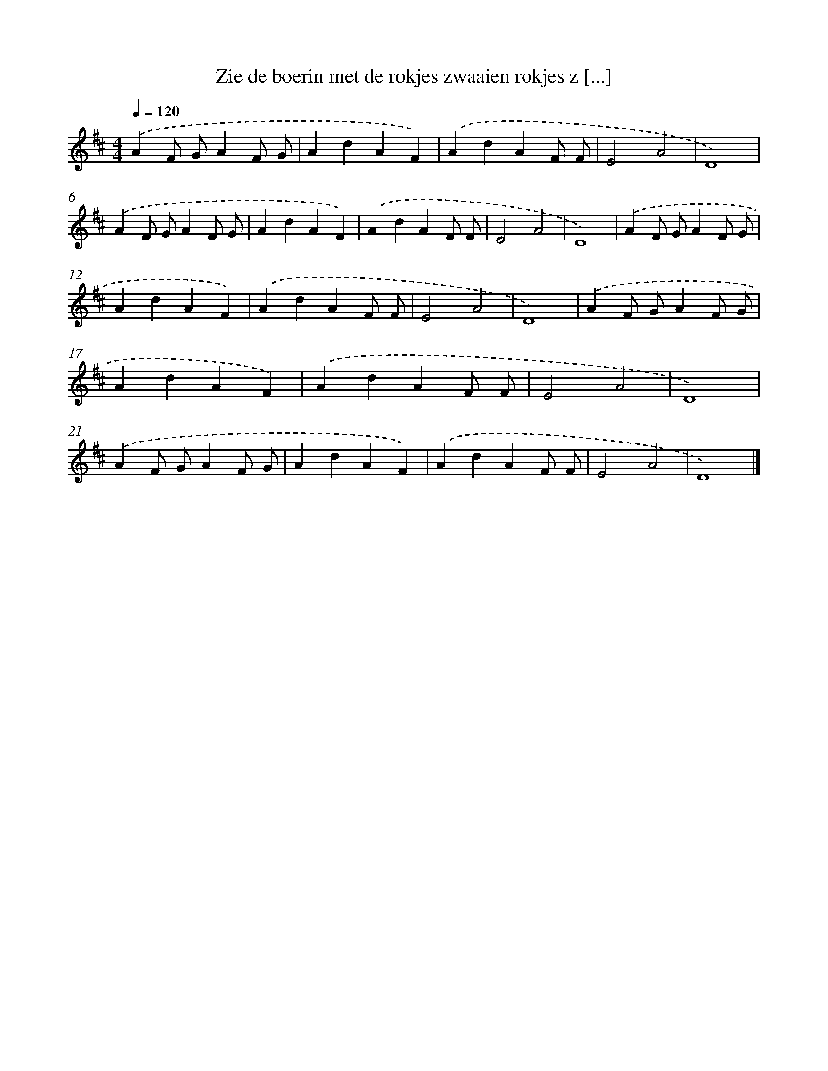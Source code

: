 X: 12986
T: Zie de boerin met de rokjes zwaaien rokjes z [...]
%%abc-version 2.0
%%abcx-abcm2ps-target-version 5.9.1 (29 Sep 2008)
%%abc-creator hum2abc beta
%%abcx-conversion-date 2018/11/01 14:37:30
%%humdrum-veritas 1638252016
%%humdrum-veritas-data 1635807188
%%continueall 1
%%barnumbers 0
L: 1/4
M: 4/4
Q: 1/4=120
K: D clef=treble
.('AF/ G/AF/ G/ |
AdAF) |
.('AdAF/ F/ |
E2A2 |
D4) |
.('AF/ G/AF/ G/ |
AdAF) |
.('AdAF/ F/ |
E2A2 |
D4) |
.('AF/ G/AF/ G/ |
AdAF) |
.('AdAF/ F/ |
E2A2 |
D4) |
.('AF/ G/AF/ G/ |
AdAF) |
.('AdAF/ F/ |
E2A2 |
D4) |
.('AF/ G/AF/ G/ |
AdAF) |
.('AdAF/ F/ |
E2A2 |
D4) |]
